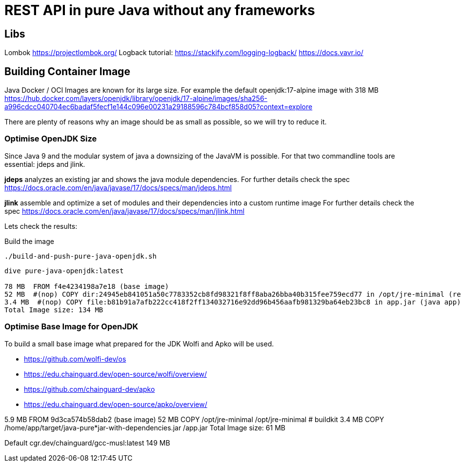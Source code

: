 = REST API in pure Java without any frameworks

== Libs
Lombok https://projectlombok.org/
Logback tutorial: https://stackify.com/logging-logback/
https://docs.vavr.io/





== Building Container Image

Java Docker / OCI Images are known for its large size. For example the default openjdk:17-alpine image with 318 MB
https://hub.docker.com/layers/openjdk/library/openjdk/17-alpine/images/sha256-a996cdcc040704ec6badaf5fecf1e144c096e00231a29188596c784bcf858d05?context=explore

There are plenty of reasons why an image should be as small as possible, so we will try to reduce it.


=== Optimise OpenJDK Size

Since Java 9 and the modular system of java a downsizing of the JavaVM is possible.
For that two commandline tools are essential: jdeps and jlink.

*jdeps* analyzes an existing jar and shows the java module dependencies.
For further details check the spec https://docs.oracle.com/en/java/javase/17/docs/specs/man/jdeps.html

*jlink* assemble and optimize a set of modules and their dependencies into a custom runtime image
For further details check the spec https://docs.oracle.com/en/java/javase/17/docs/specs/man/jlink.html

Lets check the results:

.Build the image
[source, bash]
----
./build-and-push-pure-java-openjdk.sh
----

[source, bash]
----
dive pure-java-openjdk:latest

78 MB  FROM f4e4234198a7e18 (base image)
52 MB  #(nop) COPY dir:24945eb841051a50c7783352cb8fd98321f8ff8aba26bba40b315fee759ecd77 in /opt/jre-minimal (reduced java vm)
3.4 MB  #(nop) COPY file:b81b91a7afb222cc418f2ff134032716e92dd96b456aafb981329ba64eb23bc8 in app.jar (java app)
Total Image size: 134 MB
----



=== Optimise Base Image for OpenJDK

To build a small base image what prepared for the JDK Wolfi and Apko will be used.

* https://github.com/wolfi-dev/os
* https://edu.chainguard.dev/open-source/wolfi/overview/
* https://github.com/chainguard-dev/apko
* https://edu.chainguard.dev/open-source/apko/overview/


5.9 MB  FROM 9d3ca574b58dab2 (base image)
52 MB  COPY /opt/jre-minimal /opt/jre-minimal # buildkit
3.4 MB  COPY /home/app/target/java-pure*jar-with-dependencies.jar /app.jar
Total Image size: 61 MB


Default cgr.dev/chainguard/gcc-musl:latest 149 MB